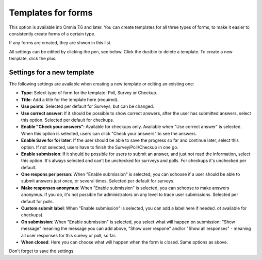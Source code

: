 Templates for forms
========================

This option is available inb Omnia 7.6 and later. You can create templates for all three types of forms, to make it easier to consistently create forms of a certain type.

If any forms are created, they are shwon in this list.

.. image:: forms-templates-list.png

All settings can be edited by clicking the pen, see below. Click the dustbin to delete a template. To create a new template, click the plus.

Settings for a new template
********************************
The following settings are available when creating a new template or editing an existing one:

.. image:: forms-templates-settings.png

+ **Type**: Select type of form for the template: Poll, Survey or Checkup.
+ **Title**: Add a title for the template here (required).
+ **Use points**: Selected per default for Surveys, but can be changed.
+ **Use correct answer**: If it should be possible to show correct answers, after the user has submitted answers, select this option. Selected per default for checkups.
+ **Enable "Check your answers"**: Available for checkups only. Available when "Use correct answer" is selected. When this option is selected, users can click "Check your answers" to see the answers.
+ **Enable Save for for later**: If the user should be able to save the progress so far and continue later, select this option. If not selected, users have to finish the Survey/Poll/Checkup in one go.
+ **Enable submission**: If it should be possible for users to submit an answer, and just not read the information, select this option. It's always selected and can't be unchecked for surrveys and polls. For checkups it's unchecked per default.
+ **One respons per person**: When "Enable submission" is selected, you can schoose if a user should be able to submit answers just once, or several times. Selected per default for surveys. 
+ **Make responses anonymus**: When "Enable submission" is selected, you can schoose to make answers anonymus. If you do, it's not possible for administrators on any level to trace user submissions. Selected per default for polls.
+ **Custom submit label**: When "Enable submission" is selected, you can add a label here if needed. ot available for checkups).
+ **On submission**: When "Enable submission" is selected, you select what will happen on submission: "Show message" meaning the message you can add above, "Show user respone" and/or "Show all responses" - meaning all user responses for this surevy or poll, so far. 
+ **When closed**: Here you can choose what will happen when the form is closed. Same options as above.

Don't forget to save the settings.


